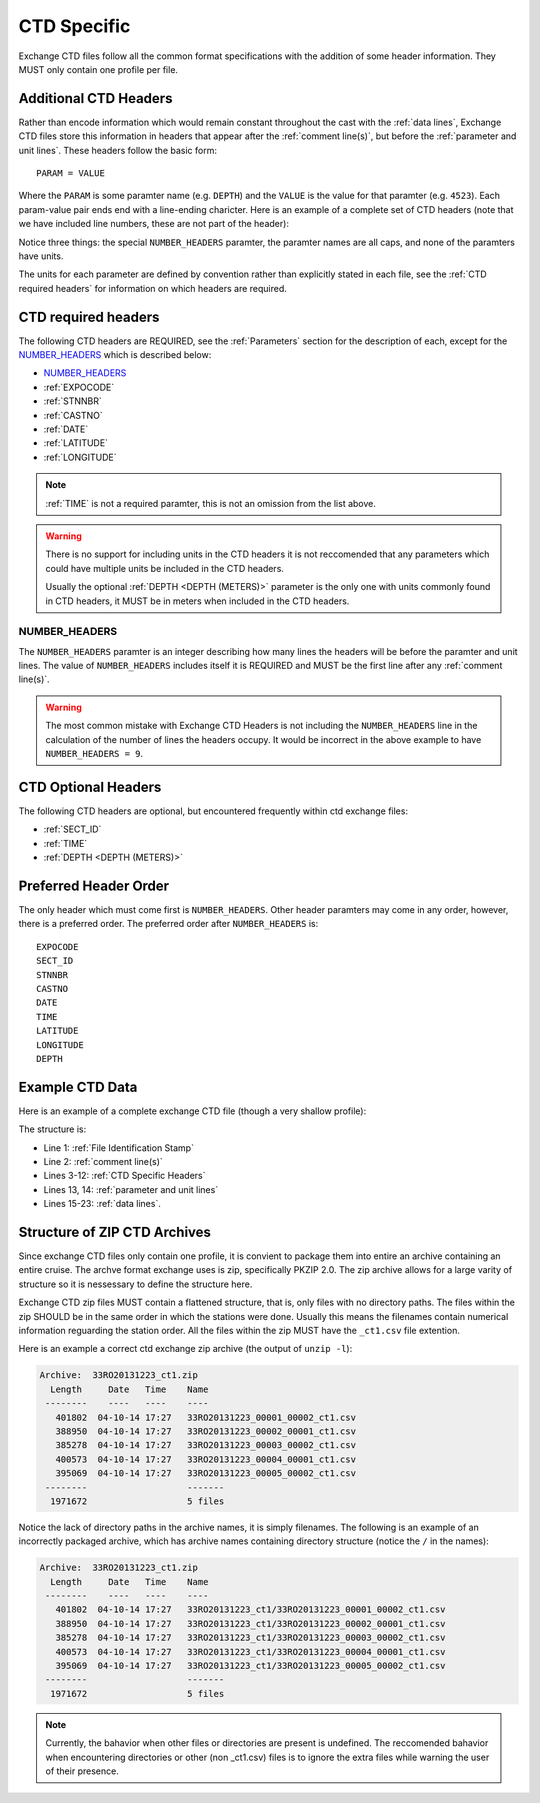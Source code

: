 .. _CTD Specific:

CTD Specific
============
Exchange CTD files follow all the common format specifications with the addition of some header information.
They MUST only contain one profile per file.

.. _CTD Specific Headers:

Additional CTD Headers
----------------------
Rather than encode information which would remain constant throughout the cast with the :ref:`data lines`, Exchange CTD files store this information in headers that appear after the :ref:`comment line(s)`, but before the :ref:`parameter and unit lines`.
These headers follow the basic form::

  PARAM = VALUE

Where the ``PARAM`` is some paramter name (e.g. ``DEPTH``) and the ``VALUE`` is the value for that paramter (e.g. ``4523``).
Each param-value pair ends end with a line-ending charicter.
Here is an example of a complete set of CTD headers (note that we have included line numbers, these are not part of the header):

.. code-block:: ini
  :linenos:

  NUMBER_HEADERS = 10
  EXPOCODE = 318M20130321
  SECT_ID = P02W
  STNNBR = 1
  CASTNO = 2
  DATE = 20130322
  TIME = 2205
  LATITUDE =  32.5068
  LONGITUDE =  133.0297
  DEPTH =   166

Notice three things: the special ``NUMBER_HEADERS`` paramter, the paramter names are all caps, and none of the paramters have units.

The units for each parameter are defined by convention rather than explicitly stated in each file, see the :ref:`CTD required headers` for information on which headers are required.


.. _CTD required headers:

CTD required headers
--------------------

The following CTD headers are REQUIRED, see the :ref:`Parameters` section for the description of each, except for the `NUMBER_HEADERS`_ which is described below:

* `NUMBER_HEADERS`_
* :ref:`EXPOCODE`
* :ref:`STNNBR`
* :ref:`CASTNO`
* :ref:`DATE`
* :ref:`LATITUDE`
* :ref:`LONGITUDE`

.. note::
  :ref:`TIME` is not a required paramter, this is not an omission from the list above.

.. warning::
  There is no support for including units in the CTD headers it is not reccomended that any parameters which could have multiple units be included in the CTD headers.

  Usually the optional :ref:`DEPTH <DEPTH (METERS)>` parameter is the only one with units commonly found in CTD headers, it MUST be in meters when included in the CTD headers.


NUMBER_HEADERS
^^^^^^^^^^^^^^

The ``NUMBER_HEADERS`` paramter is an integer describing how many lines the headers will be before the paramter and unit lines.
The value of ``NUMBER_HEADERS`` includes itself it is REQUIRED and MUST be the first line after any :ref:`comment line(s)`.

.. warning::
  The most common mistake with Exchange CTD Headers is not including the ``NUMBER_HEADERS`` line in the calculation of the number of lines the headers occupy.
  It would be incorrect in the above example to have ``NUMBER_HEADERS = 9``.

.. _CTD Optional Headers:

CTD Optional Headers
--------------------

The following CTD headers are optional, but encountered frequently within ctd exchange files:

* :ref:`SECT_ID`
* :ref:`TIME`
* :ref:`DEPTH <DEPTH (METERS)>`


.. _preferred order:

Preferred Header Order
-----------------------
The only header which must come first is ``NUMBER_HEADERS``.
Other header paramters may come in any order, however, there is a preferred order.
The preferred order after ``NUMBER_HEADERS`` is::

  EXPOCODE
  SECT_ID
  STNNBR
  CASTNO
  DATE
  TIME
  LATITUDE
  LONGITUDE
  DEPTH


.. _example ctd data:

Example CTD Data
----------------
Here is an example of a complete exchange CTD file (though a very shallow profile):

.. code-block:: none
  :linenos:

  CTD,20130709ODF
  # REPORTED CAST DEPTH IS CTD_DEPTH + DISTANCE_ABOVE_BOTTOM AT MAX PRESSURE
  NUMBER_HEADERS = 10
  EXPOCODE = 318M20130321
  SECT_ID = P02W
  STNNBR = 1
  CASTNO = 2
  DATE = 20130322
  TIME = 2205
  LATITUDE =  32.5068
  LONGITUDE =  133.0297
  DEPTH =   166
  CTDPRS,CTDPRS_FLAG_W,CTDTMP,CTDTMP_FLAG_W,CTDSAL,CTDSAL_FLAG_W,CTDOXY,CTDOXY_FLAG_W
  DBAR,,ITS-90,,PSS-78,,UMOL/KG,
        2.0,2,  19.1840,2,  34.6935,2,    220.8,2
        4.0,2,  19.1992,2,  34.6924,2,    220.7,2
        6.0,2,  19.2002,2,  34.6922,2,    220.5,2
        8.0,2,  19.2022,2,  34.6919,2,    220.5,2
       10.0,2,  19.2033,2,  34.6918,2,    220.6,2
       12.0,2,  19.2039,2,  34.6919,2,    220.8,2
       14.0,2,  19.2033,2,  34.6919,2,    220.9,2
       16.0,2,  19.2029,2,  34.6916,2,    220.6,2
  END_DATA

The structure is:

* Line 1: :ref:`File Identification Stamp`
* Line 2: :ref:`comment line(s)`
* Lines 3-12: :ref:`CTD Specific Headers`
* Lines 13, 14: :ref:`parameter and unit lines`
* Lines 15-23: :ref:`data lines`.

.. _ctd zip archive:

Structure of ZIP CTD Archives
-----------------------------
Since exchange CTD files only contain one profile, it is convient to package them into entire an archive containing an entire cruise.
The archve format exchange uses is zip, specifically PKZIP 2.0.
The zip archive allows for a large varity of structure so it is nessessary to define the structure here.

Exchange CTD zip files MUST contain a flattened structure, that is, only files with no directory paths.
The files within the zip SHOULD be in the same order in which the stations were done.
Usually this means the filenames contain numerical information reguarding the station order.
All the files within the zip MUST have the ``_ct1.csv`` file extention.

Here is an example a correct ctd exchange zip archive (the output of ``unzip -l``):

.. code-block:: none

  Archive:  33RO20131223_ct1.zip
    Length     Date   Time    Name
   --------    ----   ----    ----
     401802  04-10-14 17:27   33RO20131223_00001_00002_ct1.csv
     388950  04-10-14 17:27   33RO20131223_00002_00001_ct1.csv
     385278  04-10-14 17:27   33RO20131223_00003_00002_ct1.csv
     400573  04-10-14 17:27   33RO20131223_00004_00001_ct1.csv
     395069  04-10-14 17:27   33RO20131223_00005_00002_ct1.csv
   --------                   -------
    1971672                   5 files

Notice the lack of directory paths in the archive names, it is simply filenames.
The following is an example of an incorrectly packaged archive, which has archive names containing directory structure (notice the ``/`` in the names):

.. code-block:: none

  Archive:  33RO20131223_ct1.zip
    Length     Date   Time    Name
   --------    ----   ----    ----
     401802  04-10-14 17:27   33RO20131223_ct1/33RO20131223_00001_00002_ct1.csv
     388950  04-10-14 17:27   33RO20131223_ct1/33RO20131223_00002_00001_ct1.csv
     385278  04-10-14 17:27   33RO20131223_ct1/33RO20131223_00003_00002_ct1.csv
     400573  04-10-14 17:27   33RO20131223_ct1/33RO20131223_00004_00001_ct1.csv
     395069  04-10-14 17:27   33RO20131223_ct1/33RO20131223_00005_00002_ct1.csv
   --------                   -------
    1971672                   5 files



.. note::
  Currently, the bahavior when other files or directories are present is undefined.
  The reccomended bahavior when encountering directories or other (non _ct1.csv) files is to ignore the extra files while warning the user of their presence.

